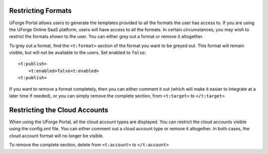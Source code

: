 .. Copyright 2016 FUJITSU LIMITED

.. _restrict-formats:

Restricting Formats
-------------------

UForge Portal allows users to generate the templates provided to all the formats the user has access to.  If you are using the UForge Online SaaS platform, users will have access to all the formats. In certain circumstances, you may wish to restrict the formats shown to the user. You can either grey out a format or remove it altogether.

To grey out a format, find the ``<t:format>`` section of the format you want to be greyed out. This format will remain visible, but will not be available to the users. Set enabled to ``false``::

	<t:publish>
	    <t:enabled>false<t:enabled>
	<t:publish>

If you want to remove a format completely, then you can either comment it out (which will make it easier to integrate at a later time if needed), or you can simply remove the complete section, from ``<t:target>`` to ``</t:target>``

.. _restrict-cloud-accounts:

Restricting the Cloud Accounts
------------------------------

When using the UForge Portal, all the cloud account types are displayed. You can restrict the cloud accounts visible using the config.xml file.  You can either comment out a cloud account type or remove it altogether. In both cases, the cloud account format will no longer be visible.

To remove the complete section, delete from ``<t:account>`` to ``</t:account>``
